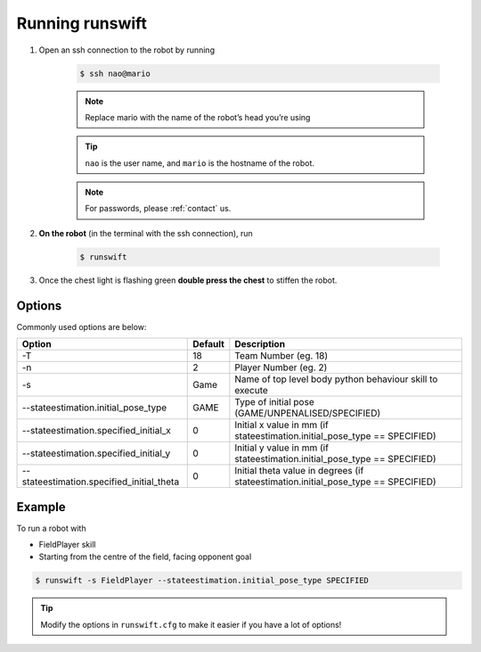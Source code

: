 ################
Running runswift
################

#. Open an ssh connection to the robot by running

    .. code-block:: bash

        $ ssh nao@mario

    .. note::
        Replace mario with the name of the robot’s head you’re using

    .. tip::
        ``nao`` is the user name, and ``mario`` is the hostname of the robot.

    .. note::
        For passwords, please :ref:`contact` us.

#. **On the robot** (in the terminal with the ssh connection), run

    .. code-block:: bash

        $ runswift

#. Once the chest light is flashing green
   **double press the chest** to stiffen the robot.


.. seealso::
    :ref:`button_presses` for ways to interact with the robot without a PC.

*******
Options
*******

Commonly used options are below:

========================================= ======= ==================================================================================
Option                                    Default Description
========================================= ======= ==================================================================================
-T                                        18      Team Number (eg. 18)
----------------------------------------- ------- ----------------------------------------------------------------------------------
-n                                        2       Player Number (eg. 2)
----------------------------------------- ------- ----------------------------------------------------------------------------------
-s                                        Game    Name of top level body python behaviour skill to execute
----------------------------------------- ------- ----------------------------------------------------------------------------------
--stateestimation.initial_pose_type       GAME    Type of initial pose (GAME/UNPENALISED/SPECIFIED)
----------------------------------------- ------- ----------------------------------------------------------------------------------
--stateestimation.specified_initial_x     0       Initial x value in mm (if stateestimation.initial_pose_type == SPECIFIED)
----------------------------------------- ------- ----------------------------------------------------------------------------------
--stateestimation.specified_initial_y     0       Initial y value in mm (if stateestimation.initial_pose_type == SPECIFIED)
----------------------------------------- ------- ----------------------------------------------------------------------------------
--stateestimation.specified_initial_theta 0       Initial theta value in degrees (if stateestimation.initial_pose_type == SPECIFIED)
========================================= ======= ==================================================================================

.. seealso::

    ``runswift --help`` for complete list of options

*******
Example
*******

To run a robot with

*   FieldPlayer skill
*   Starting from the centre of the field, facing opponent goal

.. code-block:: bash

    $ runswift -s FieldPlayer --stateestimation.initial_pose_type SPECIFIED


.. tip::
    Modify the options in ``runswift.cfg`` to make it easier if you have a lot of options!
